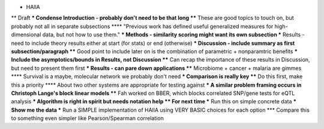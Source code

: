 * HAllA
** Draft
*** Condense Introduction - probably don't need to be that long
**** These are good topics to touch on, but probably not all in separate subsections
**** "Previous work has defined useful generalized measures for high-dimensional data, but not how to use them."
*** Methods - similarity scoring might want its own subsection
*** Results - need to include theory results either at start (for stats) or end (otherwise)
*** Discussion - include summary as first subsection/paragraph
**** Good point to include later on is the combination of parametric + nonparamtric benefits
*** Include the asymptotics/bounds in Results, not Discussion
**** Can recap the importance of these results in Discussion, but need to present them first
*** Results - can pare down applications
**** Microbiome + cancer + malaria are gimmes
**** Survival is a maybe, molecular network we probably don't need
*** Comparison is really key
**** Do this first, make this a priority
**** About two other systems are appropriate for testing against
*** A similar problem framing occurs in Christoph Lange's block linear models
**** Fah worked on BBER, which blocks correlated SNP/gene tests for eQTL analysis
*** Algorithm is right in spirit but needs notation help
** For next time
*** Run this on simple concrete data
*** Show me the data
*** Run a SIMPLE implementation of HAllA using VERY BASIC choices for each option
*** Compare this to something even simpler like Pearson/Spearman correlation
